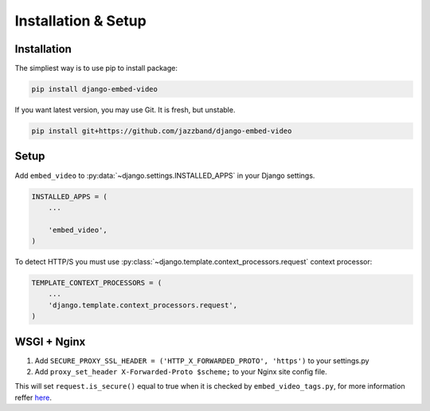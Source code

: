 Installation & Setup
====================

Installation
############

The simpliest way is to use pip to install package:

.. code-block:: bash

    pip install django-embed-video


If you want latest version, you may use Git. It is fresh, but unstable.

.. code-block:: bash

    pip install git+https://github.com/jazzband/django-embed-video


Setup
#####

Add ``embed_video`` to :py:data:`~django.settings.INSTALLED_APPS` in your Django
settings.

.. code-block:: python

  INSTALLED_APPS = (
      ...
    
      'embed_video',
  )

To detect HTTP/S you must use :py:class:`~django.template.context_processors.request`
context processor:

.. code-block:: python

    TEMPLATE_CONTEXT_PROCESSORS = (
        ...
        'django.template.context_processors.request',
    )


WSGI + Nginx
############

1. Add ``SECURE_PROXY_SSL_HEADER = ('HTTP_X_FORWARDED_PROTO', 'https')`` to your settings.py 
2. Add ``proxy_set_header X-Forwarded-Proto $scheme;`` to your Nginx site config file. 

This will set ``request.is_secure()`` equal to true when it is checked by ``embed_video_tags.py``, for more information reffer `here <https://github.com/jazzband/django-embed-video/issues/172#issuecomment-1335895642>`_.

